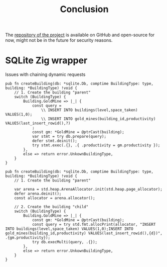 #+title: Conclusion
#+weight: 100
#+hugo_cascade_type: docs
#+math: true

The [[https://github.com/Pismice/Zig-Conquest][repository of the project]] is available on GitHub and open-source for now, might not be in the future for security reasons.

* SQLite Zig wrapper
Issues with chaining dynamic requests
#+BEGIN_SRC zig
  pub fn createBuilding(db: *sqlite.Db, comptime BuildingType: type, building: *BuildingType) !void {
      // 1. Create the building "parent"
      switch (BuildingType) {
          Building.GoldMine => |_| {
              const query =
                  \\ INSERT INTO buildings(level,space_taken) VALUES(1,0);
                  \\ INSERT INTO gold_mines(building_id,productivity) VALUES(last_insert_rowid(),?)
              ;
              const gm: *GoldMine = @ptrCast(building);
              var stmt = try db.prepare(query);
              defer stmt.deinit();
              try stmt.exec(.{}, .{ .productivity = gm.productivity });
          },
          else => return error.UnkownBuildingType,
      }
  }
#+END_SRC

#+begin_src zig
pub fn createBuilding(db: *sqlite.Db, comptime BuildingType: type, building: *BuildingType) !void {
    // 1. Create the building "parent"

    var arena = std.heap.ArenaAllocator.init(std.heap.page_allocator);
    defer arena.deinit();
    const allocator = arena.allocator();

    // 2. Create the building "child"
    switch (BuildingType) {
        Building.GoldMine => |_| {
            const gm: *GoldMine = @ptrCast(building);
            const query = try std.fmt.allocPrint(allocator, "INSERT INTO buildings(level,space_taken) VALUES(1,0);INSERT INTO gold_mines(building_id,productivity) VALUES(last_insert_rowid(),{d})", .{gm.productivity});
            try db.execMulti(query, .{});
        },
        else => return error.UnkownBuildingType,
    }
}
#+end_src
